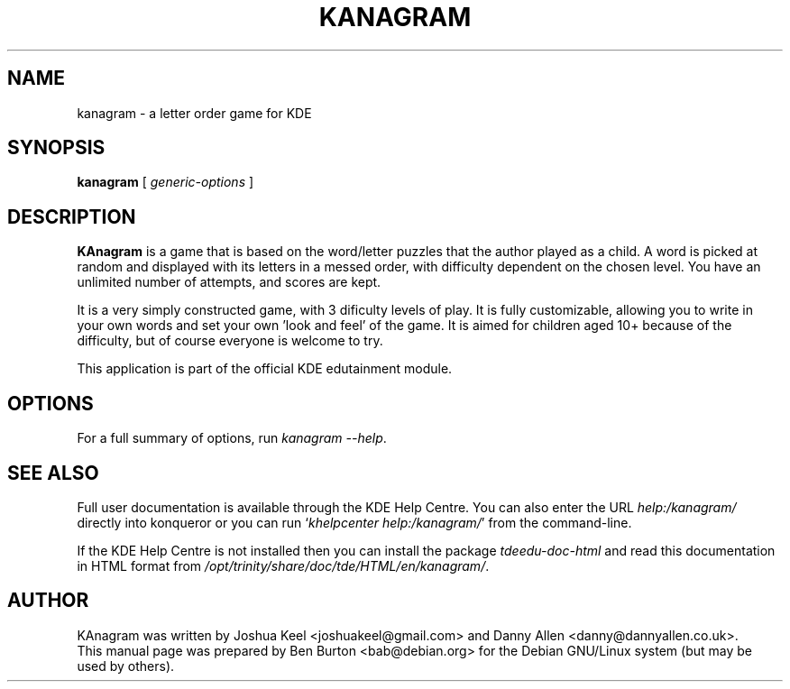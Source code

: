 .\"                                      Hey, EMACS: -*- nroff -*-
.\" First parameter, NAME, should be all caps
.\" Second parameter, SECTION, should be 1-8, maybe w/ subsection
.\" other parameters are allowed: see man(7), man(1)
.TH KANAGRAM 1 "December 13, 2005"
.\" Please adjust this date whenever revising the manpage.
.\"
.\" Some roff macros, for reference:
.\" .nh        disable hyphenation
.\" .hy        enable hyphenation
.\" .ad l      left justify
.\" .ad b      justify to both left and right margins
.\" .nf        disable filling
.\" .fi        enable filling
.\" .br        insert line break
.\" .sp <n>    insert n+1 empty lines
.\" for manpage-specific macros, see man(7)
.SH NAME
kanagram \- a letter order game for KDE
.SH SYNOPSIS
.B kanagram
.RI "[ " generic-options " ]"
.SH DESCRIPTION
\fBKAnagram\fP is a game that is based on the word/letter puzzles that the
author played as a child.  A word is picked at random and displayed with
its letters in a messed order, with difficulty dependent on the chosen level.
You have an unlimited number of attempts, and scores are kept.
.PP
It is a very simply constructed game, with 3 dificulty levels of play.
It is fully customizable, allowing you to write in your own words and set
your own 'look and feel' of the game.  It is aimed for children aged 10+
because of the difficulty, but of course everyone is welcome to try.
.PP
This application is part of the official KDE edutainment module.
.SH OPTIONS
For a full summary of options, run \fIkanagram \-\-help\fP.
.SH SEE ALSO
Full user documentation is available through the KDE Help Centre.
You can also enter the URL
\fIhelp:/kanagram/\fP
directly into konqueror or you can run
`\fIkhelpcenter help:/kanagram/\fP'
from the command-line.
.PP
If the KDE Help Centre is not installed then you can install the package
\fItdeedu-doc-html\fP and read this documentation in HTML format from
\fI/opt/trinity/share/doc/tde/HTML/en/kanagram/\fP.
.SH AUTHOR
KAnagram was written by Joshua Keel <joshuakeel@gmail.com> and
Danny Allen <danny@dannyallen.co.uk>.
.br
This manual page was prepared by Ben Burton <bab@debian.org>
for the Debian GNU/Linux system (but may be used by others).
